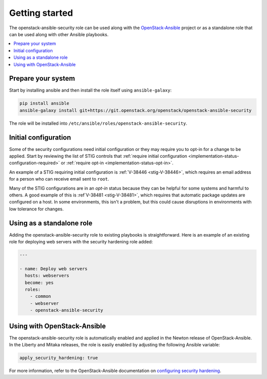Getting started
===============

The openstack-ansible-security role can be used along with the
`OpenStack-Ansible`_ project or as a standalone role that can be used along
with other Ansible playbooks.

.. _OpenStack-Ansible: https://git.openstack.org/cgit/openstack/openstack-ansible/

.. contents::
   :local:
   :backlinks: none

Prepare your system
-------------------

Start by installing ansible and then install the role itself using
``ansible-galaxy``:

.. code-block:: console

   pip install ansible
   ansible-galaxy install git+https://git.openstack.org/openstack/openstack-ansible-security

The role will be installed into
``/etc/ansible/roles/openstack-ansible-security``.

Initial configuration
---------------------

Some of the security configurations need initial configuration or they may
require you to opt-in for a change to be applied. Start by reviewing the list
of STIG controls that
:ref:`require initial configuration <implementation-status-configuration-required>`
or :ref:`require opt-in <implementation-status-opt-in>`.

An example of a STIG requiring initial configuration is
:ref:`V-38446 <stig-V-38446>`, which requires an email address for a person
who can receive email sent to ``root``.

Many of the STIG configurations are in an *opt-in* status because they can be
helpful for some systems and harmful to others. A good example of this is
:ref`V-38481 <stig-V-38481>`, which requires that automatic package updates are
configured on a host. In some environments, this isn't a problem, but this
could cause disruptions in environments with low tolerance for changes.

Using as a standalone role
--------------------------

Adding the openstack-ansible-security role to existing playbooks is
straightforward. Here is an example of an existing role for deploying web
servers with the security hardening role added:

.. code-block:: yaml

   ---

   - name: Deploy web servers
     hosts: webservers
     become: yes
     roles:
       - common
       - webserver
       - openstack-ansible-security

Using with OpenStack-Ansible
----------------------------

The openstack-ansible-security role is automatically enabled and applied in the
Newton release of OpenStack-Ansible. In the Liberty and Mitaka releases, the
role is easily enabled by adjusting the following Ansible variable:

.. code-block:: yaml

     apply_security_hardening: true

For more information, refer to the OpenStack-Ansible documentation on
`configuring security hardening`_.

.. _configuring security hardening: http://docs.openstack.org/project-deploy-guide/openstack-ansible/draft/app-advanced-config-security.html#security-hardening
